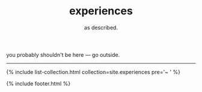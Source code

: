 #+TITLE: experiences
#+SUBTITLE: as described.
#+LAYOUT: centered

you probably shouldn't be here --- go outside.

-----

{% include list-collection.html collection=site.experiences pre='~ ' %}

{% include footer.html %}
